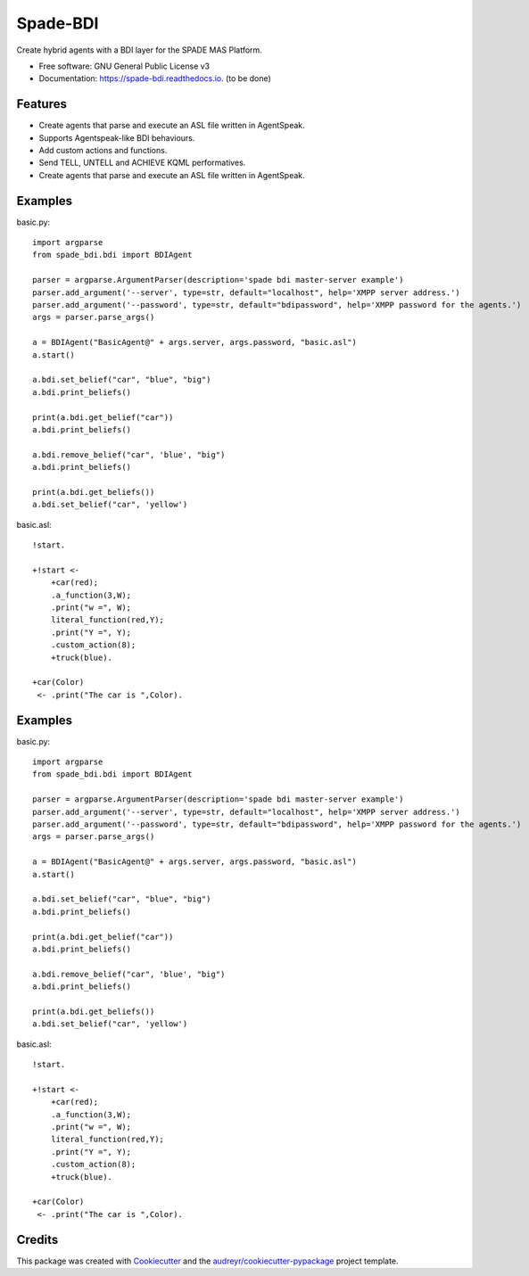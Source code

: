 =========
Spade-BDI
=========


.. image:: https://img.shields.io/pypi/v/spade_bdi.svg
        :target: https://pypi.python.org/pypi/spade_bdi

.. image:: https://img.shields.io/travis/sfp932705/spade_bdi.svg
        :target: https://travis-ci.org/javipalanca/spade_bdi

.. image:: https://readthedocs.org/projects/spade-bdi/badge/?version=latest
        :target: https://spade-bdi.readthedocs.io/en/latest/?badge=latest
        :alt: Documentation Status



Create hybrid agents with a BDI layer for the SPADE MAS Platform.


* Free software: GNU General Public License v3
* Documentation: https://spade-bdi.readthedocs.io. (to be done)


Features
--------

* Create agents that parse and execute an ASL file written in AgentSpeak.
* Supports Agentspeak-like BDI behaviours.
* Add custom actions and functions.
* Send TELL, UNTELL and ACHIEVE  KQML performatives.
* Create agents that parse and execute an ASL file written in AgentSpeak.

Examples
--------

basic.py::

    import argparse
    from spade_bdi.bdi import BDIAgent

    parser = argparse.ArgumentParser(description='spade bdi master-server example')
    parser.add_argument('--server', type=str, default="localhost", help='XMPP server address.')
    parser.add_argument('--password', type=str, default="bdipassword", help='XMPP password for the agents.')
    args = parser.parse_args()

    a = BDIAgent("BasicAgent@" + args.server, args.password, "basic.asl")
    a.start()

    a.bdi.set_belief("car", "blue", "big")
    a.bdi.print_beliefs()

    print(a.bdi.get_belief("car"))
    a.bdi.print_beliefs()

    a.bdi.remove_belief("car", 'blue', "big")
    a.bdi.print_beliefs()

    print(a.bdi.get_beliefs())
    a.bdi.set_belief("car", 'yellow')


basic.asl::

    !start.

    +!start <-
        +car(red);
        .a_function(3,W);
        .print("w =", W);
        literal_function(red,Y);
        .print("Y =", Y);
        .custom_action(8);
        +truck(blue).

    +car(Color)
     <- .print("The car is ",Color).


Examples
--------

basic.py::

    import argparse
    from spade_bdi.bdi import BDIAgent

    parser = argparse.ArgumentParser(description='spade bdi master-server example')
    parser.add_argument('--server', type=str, default="localhost", help='XMPP server address.')
    parser.add_argument('--password', type=str, default="bdipassword", help='XMPP password for the agents.')
    args = parser.parse_args()

    a = BDIAgent("BasicAgent@" + args.server, args.password, "basic.asl")
    a.start()

    a.bdi.set_belief("car", "blue", "big")
    a.bdi.print_beliefs()

    print(a.bdi.get_belief("car"))
    a.bdi.print_beliefs()
    
    a.bdi.remove_belief("car", 'blue', "big")
    a.bdi.print_beliefs()
    
    print(a.bdi.get_beliefs())
    a.bdi.set_belief("car", 'yellow')


basic.asl::

    !start.

    +!start <-
        +car(red);
        .a_function(3,W);
        .print("w =", W);
        literal_function(red,Y);
        .print("Y =", Y);
        .custom_action(8);
        +truck(blue).

    +car(Color) 
     <- .print("The car is ",Color).


Credits
-------

This package was created with Cookiecutter_ and the `audreyr/cookiecutter-pypackage`_ project template.

.. _Cookiecutter: https://github.com/audreyr/cookiecutter
.. _`audreyr/cookiecutter-pypackage`: https://github.com/audreyr/cookiecutter-pypackage
